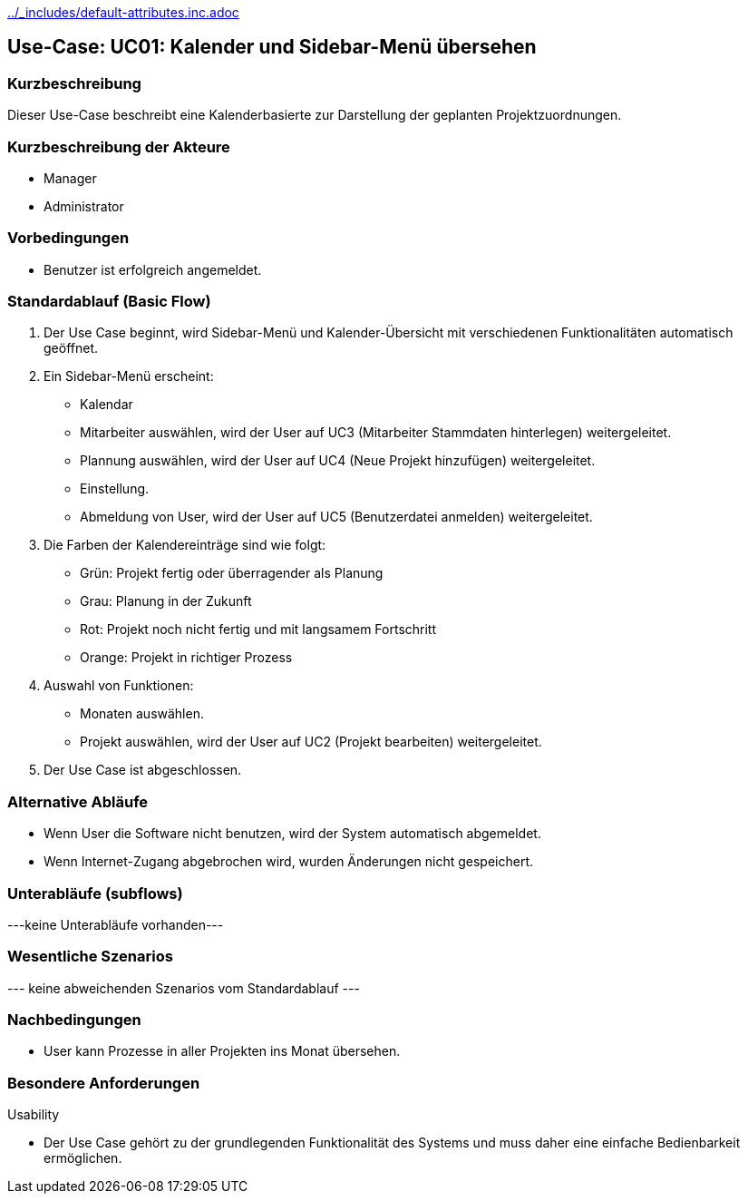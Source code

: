//Nutzen Sie dieses Template als Grundlage für die Spezifikation *einzelner* Use-Cases. Diese lassen sich dann per Include in das Use-Case Model Dokument einbinden (siehe Beispiel dort).
ifndef::main-document[include::../_includes/default-attributes.inc.adoc[]]


== Use-Case: UC01: Kalender und Sidebar-Menü übersehen


=== Kurzbeschreibung

Dieser Use-Case beschreibt eine Kalenderbasierte zur Darstellung der geplanten Projektzuordnungen.

=== Kurzbeschreibung der Akteure

* Manager
* Administrator

=== Vorbedingungen
//Vorbedingungen müssen erfüllt, damit der Use Case beginnen kann, z.B. Benutzer ist angemeldet, Warenkorb ist nicht leer...

* Benutzer ist erfolgreich angemeldet.

=== Standardablauf (Basic Flow)
//Der Standardablauf definiert die Schritte für den Erfolgsfall ("Happy Path")

. Der Use Case beginnt, wird Sidebar-Menü und Kalender-Übersicht mit verschiedenen Funktionalitäten automatisch geöffnet.
. Ein Sidebar-Menü erscheint:
* Kalendar
* Mitarbeiter auswählen, wird der User auf UC3 (Mitarbeiter Stammdaten hinterlegen) weitergeleitet.
* Plannung auswählen, wird der User auf UC4 (Neue Projekt hinzufügen) weitergeleitet.
* Einstellung.
* Abmeldung von User, wird der User auf UC5 (Benutzerdatei anmelden) weitergeleitet.
. Die Farben der Kalendereinträge sind wie folgt:
* Grün: Projekt fertig oder überragender als Planung
* Grau: Planung in der Zukunft
* Rot: Projekt noch nicht fertig und mit langsamem Fortschritt
* Orange: Projekt in richtiger Prozess
. Auswahl von Funktionen:
* Monaten auswählen.
* Projekt auswählen, wird der User auf UC2 (Projekt bearbeiten) weitergeleitet.
. Der Use Case ist abgeschlossen.

=== Alternative Abläufe

* Wenn User die Software nicht benutzen, wird der System automatisch abgemeldet.
* Wenn Internet-Zugang abgebrochen wird, wurden Änderungen nicht gespeichert.

//==== <Alternativer Ablauf 1>
//Wenn <Akteur> im Schritt <x> des Standardablauf <etwas macht>, dann
//. <Ablauf beschreiben>
//. Der Use Case wird im Schritt <y> fortgesetzt.

=== Unterabläufe (subflows)
//Nutzen Sie Unterabläufe, um wiederkehrende Schritte auszulagern
---keine Unterabläufe vorhanden---

//==== <Unterablauf 1>
//. <Unterablauf 1, Schritt 1>
//. …
//. <Unterablauf 1, Schritt n>

=== Wesentliche Szenarios
//Szenarios sind konkrete Instanzen eines Use Case, d.h. mit einem konkreten Akteur und einem konkreten Durchlauf der o.g. Flows. Szenarios können als Vorstufe für die Entwicklung von Flows und/oder zu deren Validierung verwendet werden.
--- keine abweichenden Szenarios vom Standardablauf ---

//==== <Szenario 1>
//. <Szenario 1, Schritt 1>
//. …
//. <Szenario 1, Schritt n>

=== Nachbedingungen
//Nachbedingungen beschreiben das Ergebnis des Use Case, z.B. einen bestimmten Systemzustand.

//==== <Nachbedingung 1>
* User kann Prozesse in aller Projekten ins Monat übersehen.

=== Besondere Anforderungen
//Besondere Anforderungen können sich auf nicht-funktionale Anforderungen wie z.B. einzuhaltende Standards, Qualitätsanforderungen oder Anforderungen an die Benutzeroberfläche beziehen.
Usability

• Der Use Case gehört zu der grundlegenden Funktionalität des Systems und muss daher eine einfache Bedienbarkeit ermöglichen.

//==== <Besondere Anforderung 1>

